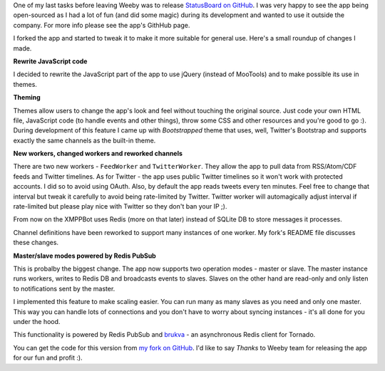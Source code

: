 One of my last tasks before leaving Weeby was to release `StatusBoard on GitHub <https://github.com/weeby/StatusBoard>`_. I was very happy to see the app being open-sourced as I had a lot of fun (and did some magic) during its development and wanted to use it outside the company. For more info please see the app's GithHub page.

I forked the app and started to tweak it to make it more suitable for general use. Here's a small roundup of changes I made.

**Rewrite JavaScript code**

I decided to rewrite the JavaScript part of the app to use jQuery (instead of MooTools) and to make possible its use in themes.

**Theming**

Themes allow users to change the app's look and feel without touching the original source. Just code your own HTML file, JavaScript code (to handle events and other things), throw some CSS and other resources and you're good to go :). During development of this feature I came up with *Bootstrapped* theme that uses, well, Twitter's Bootstrap and supports exactly the same channels as the built-in theme.

**New workers, changed workers and reworked channels**

There are two new workers - ``FeedWorker`` and ``TwitterWorker``. They allow the app to pull data from RSS/Atom/CDF feeds and Twitter timelines. As for Twitter - the app uses public Twitter timelines so it won't work with protected accounts. I did so to avoid using OAuth. Also, by default the app reads tweets every ten minutes. Feel free to change that interval but tweak it carefully to avoid being rate-limited by Twitter. Twitter worker will automagically adjust interval if rate-limited but please play nice with Twitter so they don't ban your IP ;).

From now on the XMPPBot uses Redis (more on that later) instead of SQLite DB to store messages it processes.

Channel definitions have been reworked to support many instances of one worker. My fork's README file discusses these changes.

**Master/slave modes powered by Redis PubSub**

This is probalby the biggest change. The app now supports two operation modes - master or slave. The master instance runs workers, writes to Redis DB and broadcasts events to slaves. Slaves on the other hand are read-only and only listen to notifications sent by the master.

I implemented this feature to make scaling easier. You can run many as many slaves as you need and only one master. This way you can handle lots of connections and you don't have to worry about syncing instances - it's all done for you under the hood.

This functionality is powered by Redis PubSub and `brukva <https://github.com/evilkost/brukva>`_ - an asynchronous Redis client for Tornado.

You can get the code for this version from `my fork on GitHub <https://github.com/tomekwojcik/StatusBoard>`_. I'd like to say *Thanks* to Weeby team for releasing the app for our fun and profit :).

.. meta::
    :title: Weeby StatusBoard: Reloaded
    :tags: python,weeby,web
    :published_at: 2012-06-18 05:51:54
    :status: published
    :rss_guid: http://www.bthlabs.pl/weeby-statusboard-reloaded
    :rss_published_at: Mon, 18 Jun 2012 10:51:54 -0700
